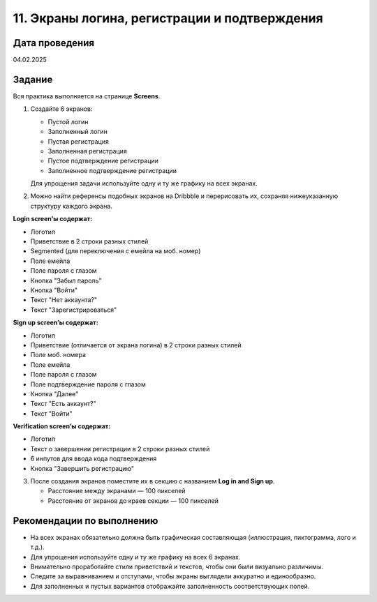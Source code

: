 11. Экраны логина, регистрации и подтверждения
========================================================

Дата проведения
---------------
04.02.2025

Задание
-------

Вся практика выполняется на странице **Screens**.

1. Создайте 6 экранов:

   - Пустой логин
   - Заполненный логин
   - Пустая регистрация
   - Заполненная регистрация
   - Пустое подтверждение регистрации
   - Заполненное подтверждение регистрации

   Для упрощения задачи используйте одну и ту же графику на всех экранах.

2. Можно найти референсы подобных экранов на Dribbble и перерисовать их, сохраняя нижеуказанную структуру каждого экрана.

**Login screen’ы содержат:**

- Логотип
- Приветствие в 2 строки разных стилей
- Segmented (для переключения с емейла на моб. номер)
- Поле емейла
- Поле пароля с глазом
- Кнопка "Забыл пароль"
- Кнопка "Войти"
- Текст "Нет аккаунта?"
- Текст "Зарегистрироваться"

**Sign up screen’ы содержат:**

- Логотип
- Приветствие (отличается от экрана логина) в 2 строки разных стилей
- Поле моб. номера
- Поле емейла
- Поле пароля с глазом
- Поле подтверждение пароля с глазом
- Кнопка "Далее"
- Текст "Есть аккаунт?"
- Текст "Войти"

**Verification screen’ы содержат:**

- Логотип
- Текст о завершении регистрации в 2 строки разных стилей
- 6 инпутов для ввода кода подтверждения
- Кнопка "Завершить регистрацию"

3. После создания экранов поместите их в секцию с названием **Log in and Sign up**.

   - Расстояние между экранами — 100 пикселей
   - Расстояние от экранов до краев секции — 100 пикселей

Рекомендации по выполнению
--------------------------

- На всех экранах обязательно должна быть графическая составляющая (иллюстрация, пиктограмма, лого и т.д.).
- Для упрощения используйте одну и ту же графику на всех 6 экранах.
- Внимательно проработайте стили приветствий и текстов, чтобы они были визуально различимы.
- Следите за выравниванием и отступами, чтобы экраны выглядели аккуратно и единообразно.
- Для заполненных и пустых вариантов отображайте заполненность соответствующих полей.